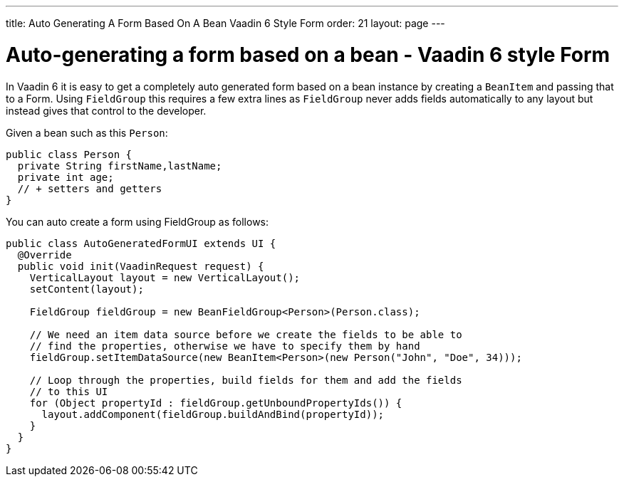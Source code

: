 ---
title: Auto Generating A Form Based On A Bean Vaadin 6 Style Form
order: 21
layout: page
---

[[auto-generating-a-form-based-on-a-bean-vaadin-6-style-form]]
= Auto-generating a form based on a bean - Vaadin 6 style Form

In Vaadin 6 it is easy to get a completely auto generated form based on
a bean instance by creating a `BeanItem` and passing that to a Form. Using
`FieldGroup` this requires a few extra lines as `FieldGroup` never adds
fields automatically to any layout but instead gives that control to the
developer.

Given a bean such as this `Person`:

[source,java]
....
public class Person {
  private String firstName,lastName;
  private int age;
  // + setters and getters
}
....

You can auto create a form using FieldGroup as follows:

[source,java]
....
public class AutoGeneratedFormUI extends UI {
  @Override
  public void init(VaadinRequest request) {
    VerticalLayout layout = new VerticalLayout();
    setContent(layout);

    FieldGroup fieldGroup = new BeanFieldGroup<Person>(Person.class);

    // We need an item data source before we create the fields to be able to
    // find the properties, otherwise we have to specify them by hand
    fieldGroup.setItemDataSource(new BeanItem<Person>(new Person("John", "Doe", 34)));

    // Loop through the properties, build fields for them and add the fields
    // to this UI
    for (Object propertyId : fieldGroup.getUnboundPropertyIds()) {
      layout.addComponent(fieldGroup.buildAndBind(propertyId));
    }
  }
}
....
